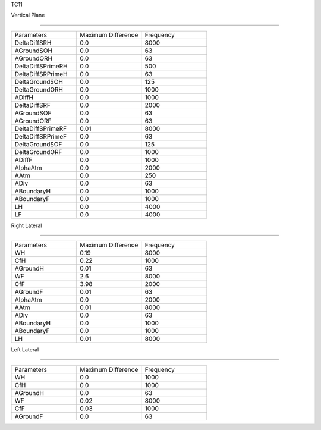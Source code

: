 TC11

Vertical Plane 

================

.. list-table::
   :widths: 25 25 25

   * - Parameters
     - Maximum Difference
     - Frequency
   * - DeltaDiffSRH
     - 0.0
     - 8000
   * - AGroundSOH
     - 0.0
     - 63
   * - AGroundORH
     - 0.0
     - 63
   * - DeltaDiffSPrimeRH
     - 0.0
     - 500
   * - DeltaDiffSRPrimeH
     - 0.0
     - 63
   * - DeltaGroundSOH
     - 0.0
     - 125
   * - DeltaGroundORH
     - 0.0
     - 1000
   * - ADiffH
     - 0.0
     - 1000
   * - DeltaDiffSRF
     - 0.0
     - 2000
   * - AGroundSOF
     - 0.0
     - 63
   * - AGroundORF
     - 0.0
     - 63
   * - DeltaDiffSPrimeRF
     - 0.01
     - 8000
   * - DeltaDiffSRPrimeF
     - 0.0
     - 63
   * - DeltaGroundSOF
     - 0.0
     - 125
   * - DeltaGroundORF
     - 0.0
     - 1000
   * - ADiffF
     - 0.0
     - 1000
   * - AlphaAtm
     - 0.0
     - 2000
   * - AAtm
     - 0.0
     - 250
   * - ADiv
     - 0.0
     - 63
   * - ABoundaryH
     - 0.0
     - 1000
   * - ABoundaryF
     - 0.0
     - 1000

   * - LH
     - 0.0
     - 4000
   * - LF
     - 0.0
     - 4000
Right Lateral

================

.. list-table::
   :widths: 25 25 25

   * - Parameters
     - Maximum Difference
     - Frequency
   * - WH
     - 0.19
     - 8000
   * - CfH
     - 0.22
     - 1000
   * - AGroundH
     - 0.01
     - 63
   * - WF
     - 2.6
     - 8000
   * - CfF
     - 3.98
     - 2000
   * - AGroundF
     - 0.01
     - 63
   * - AlphaAtm
     - 0.0
     - 2000
   * - AAtm
     - 0.01
     - 8000
   * - ADiv
     - 0.0
     - 63
   * - ABoundaryH
     - 0.0
     - 1000
   * - ABoundaryF
     - 0.0
     - 1000
   * - LH
     - 0.01
     - 8000
Left Lateral

================

.. list-table::
   :widths: 25 25 25

   * - Parameters
     - Maximum Difference
     - Frequency
   * - WH
     - 0.0
     - 1000
   * - CfH
     - 0.0
     - 1000
   * - AGroundH
     - 0.0
     - 63
   * - WF
     - 0.02
     - 8000
   * - CfF
     - 0.03
     - 1000
   * - AGroundF
     - 0.0
     - 63
